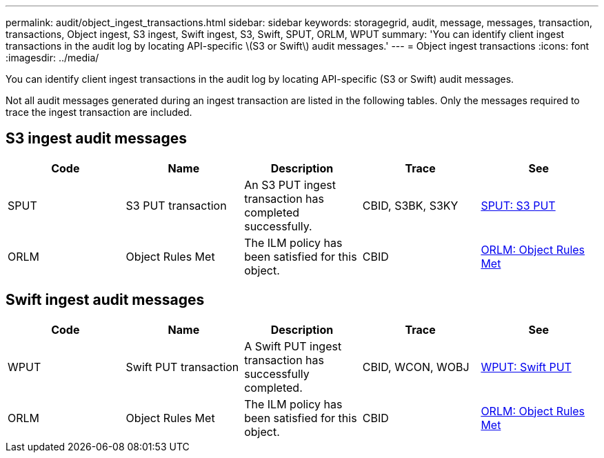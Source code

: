 ---
permalink: audit/object_ingest_transactions.html
sidebar: sidebar
keywords: storagegrid, audit, message, messages, transaction, transactions, Object ingest, S3 ingest, Swift ingest, S3, Swift, SPUT, ORLM, WPUT 
summary: 'You can identify client ingest transactions in the audit log by locating API-specific \(S3 or Swift\) audit messages.'
---
= Object ingest transactions
:icons: font
:imagesdir: ../media/

[.lead]
You can identify client ingest transactions in the audit log by locating API-specific (S3 or Swift) audit messages.

Not all audit messages generated during an ingest transaction are listed in the following tables. Only the messages required to trace the ingest transaction are included.

== S3 ingest audit messages

[options="header"]
|===
| Code| Name| Description| Trace| See
a|
SPUT
a|
S3 PUT transaction
a|
An S3 PUT ingest transaction has completed successfully.
a|
CBID, S3BK, S3KY
a|
xref:sput_s3_put.adoc[SPUT: S3 PUT]
a|
ORLM
a|
Object Rules Met
a|
The ILM policy has been satisfied for this object.
a|
CBID
a|
xref:orlm_object_rules_met.adoc[ORLM: Object Rules Met]
|===

== Swift ingest audit messages

[options="header"]
|===
| Code| Name| Description| Trace| See
a|
WPUT
a|
Swift PUT transaction
a|
A Swift PUT ingest transaction has successfully completed.
a|
CBID, WCON, WOBJ
a|
xref:wput_swift_put.adoc[WPUT: Swift PUT]
a|
ORLM
a|
Object Rules Met
a|
The ILM policy has been satisfied for this object.
a|
CBID
a|
xref:orlm_object_rules_met.adoc[ORLM: Object Rules Met]
|===
